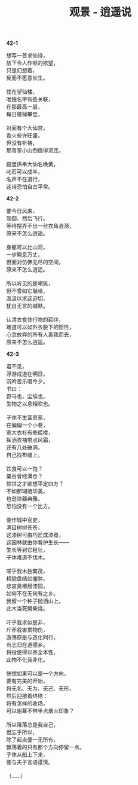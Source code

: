 #+TITLE:     观景 - 逍遥说
#+OPTIONS: toc:nil num:nil
#+HTML_HEAD: <link rel="stylesheet" type="text/css" href="./emacs.css" />

*42-1*

#+begin_verse
想写一首求仙诗，
放下令人作呕的欲望，
只是幻想着，
反而不愿意长生。

住在望仙楼，
唯独名字有些关联，
在那最高一层，
每日楼梯攀登。

对面有个大仙宫，
香火些许旺盛，
但没有祈祷，
那青翠小山倒值得流连。

殿里供奉大仙名唤黄，
叱石可以成羊，
名声不在道行，
这诗恐怕自古平常。
#+end_verse

*42-2*

#+begin_verse
要今日风来，
驾御、然后飞行。
等待摆弄不出一丝衣角涟漪，
原来不怎么逍遥。

身躯可以比山河，
一步瞬息万丈，
但面对仿佛无尽的空间，
原来不怎么逍遥。

所以听见的是嘲笑，
但不曾如它聒噪，
汲汲以求这迫切，
犹自无言的缄默。

认清衣食住行物的羁绊，
难道可以如外衣脱下的惯性，
心念放弃的所有人离我而去，
原来不怎么逍遥。
#+end_verse

*42-3*

#+begin_verse
君不见，
浮游成道在明日，
沉吟苦乐唱今夕。
书曰：
野马也，尘埃也，
生物之以息相吹也。

子休不生富贵家，
在偏偏一个小巷，
宽大衣衫有些褴褛，
挥洒衣袖带点风霜，
还有几处破洞，
自己找布缝上。

饮食可以一饱？
粟谷曾经满仓？
惊世之才欲想平定四方？
不如那瑚琏华美，
也逊漆器典雅，
恐怕没有一个比方。

便作城中官吏，
满目树树苍苍，
这漆树可由巧匠成漆器，
这园林就由你看护生长——
生长等到它粗壮，
子休难道不伐木。

嗟乎我木独繁茂，
相貌盘结如瘤肿，
悲哀臭椿居漆园，
如何不在无何有之乡。
我留一个种子抛洒山上，
此木当死劈柴烧。

吁乎我求似是非，
斤斧戕害累物伤，
游荡原是与造化同行，
有志归在道德乡。
将役使得以养全本性，
此物不化我非化。

恍惚如果可以是一个方向，
要有完美的开始，
将无名、无为、无己、无形，
然后迎接着终结：
将有怎样的收场，
可以谢幕不带半点烟火印象？

所以降落总是我自己，
但忘乎所以，
除了起点便一无所有，
飘荡着的只有那个方向停留一点。
子休从船上下来，
便与夫子言语谨慎。

（……）
#+end_verse

